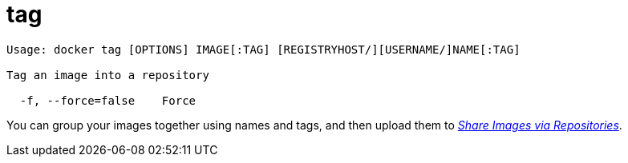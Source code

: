 = tag

----
Usage: docker tag [OPTIONS] IMAGE[:TAG] [REGISTRYHOST/][USERNAME/]NAME[:TAG]

Tag an image into a repository

  -f, --force=false    Force
----

You can group your images together using names and tags, and then upload them
to link:/userguide/dockerrepos/#contributing-to-docker-hub[_Share Images via Repositories_].